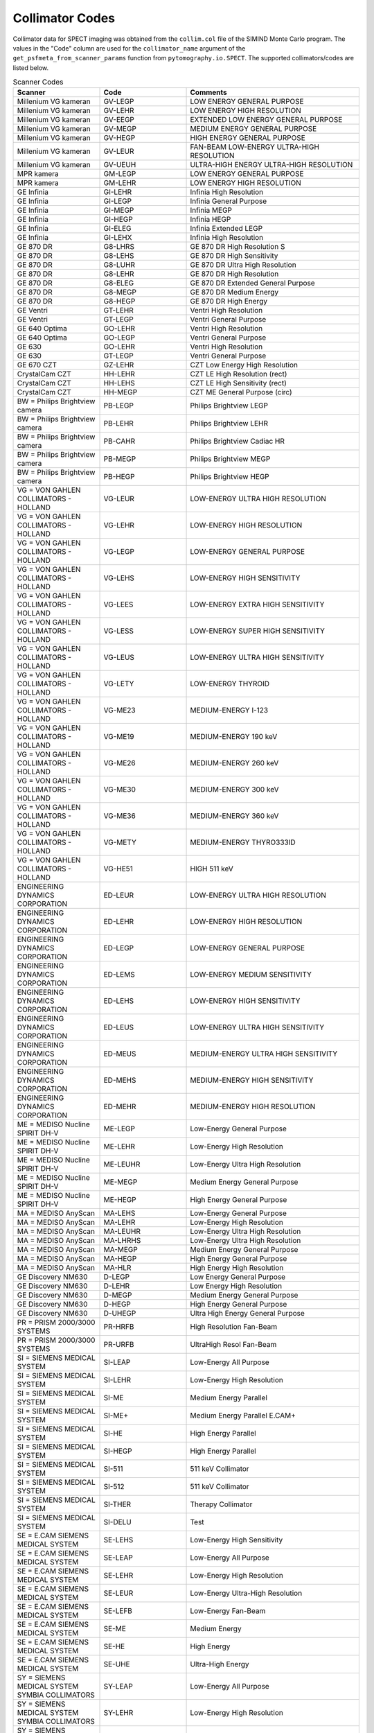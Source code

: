 .. _collimator-data-index:

++++++++++++
Collimator Codes
++++++++++++

Collimator data for SPECT imaging was obtained from the ``collim.col`` file of the SIMIND Monte Carlo program. The values in the "Code" column are used for the ``collimator_name`` argument of the ``get_psfmeta_from_scanner_params`` function from ``pytomography.io.SPECT``. The supported collimators/codes are listed below.

.. list-table:: Scanner Codes
   :widths: 25 25 50
   :header-rows: 1

   * - Scanner
     - Code
     - Comments
   * - Millenium VG kameran
     - GV-LEGP
     - LOW ENERGY GENERAL PURPOSE
   * - Millenium VG kameran
     - GV-LEHR
     - LOW ENERGY HIGH RESOLUTION
   * - Millenium VG kameran
     - GV-EEGP
     - EXTENDED LOW ENERGY GENERAL PURPOSE
   * - Millenium VG kameran
     - GV-MEGP
     - MEDIUM ENERGY GENERAL PURPOSE
   * - Millenium VG kameran
     - GV-HEGP
     - HIGH ENERGY GENERAL PURPOSE
   * - Millenium VG kameran
     - GV-LEUR
     - FAN-BEAM LOW-ENERGY ULTRA-HIGH RESOLUTION
   * - Millenium VG kameran
     - GV-UEUH
     - ULTRA-HIGH ENERGY ULTRA-HIGH RESOLUTION
   * - MPR kamera
     - GM-LEGP
     - LOW ENERGY GENERAL PURPOSE
   * - MPR kamera
     - GM-LEHR
     - LOW ENERGY HIGH RESOLUTION
   * - GE Infinia
     - GI-LEHR
     - Infinia High Resolution
   * - GE Infinia
     - GI-LEGP
     - Infinia General Purpose
   * - GE Infinia
     - GI-MEGP
     - Infinia MEGP
   * - GE Infinia
     - GI-HEGP
     - Infinia HEGP
   * - GE Infinia
     - GI-ELEG
     - Infinia Extended LEGP
   * - GE Infinia
     - GI-LEHX
     - Infinia High Resolution
   * - GE 870 DR
     - G8-LHRS
     - GE 870 DR High Resolution S
   * - GE 870 DR
     - G8-LEHS
     - GE 870 DR High Sensitivity
   * - GE 870 DR
     - G8-LUHR
     - GE 870 DR Ultra High Resolution
   * - GE 870 DR
     - G8-LEHR
     - GE 870 DR High Resolution
   * - GE 870 DR
     - G8-ELEG
     - GE 870 DR Extended General Purpose
   * - GE 870 DR
     - G8-MEGP
     - GE 870 DR Medium Energy
   * - GE 870 DR
     - G8-HEGP
     - GE 870 DR High Energy
   * - GE Ventri
     - GT-LEHR
     - Ventri High Resolution
   * - GE Ventri
     - GT-LEGP
     - Ventri General Purpose
   * - GE 640 Optima
     - GO-LEHR
     - Ventri High Resolution
   * - GE 640 Optima
     - GO-LEGP
     - Ventri General Purpose
   * - GE 630
     - GO-LEHR
     - Ventri High Resolution
   * - GE 630
     - GT-LEGP
     - Ventri General Purpose
   * - GE 670 CZT
     - GZ-LEHR
     - CZT Low Energy High Resolution
   * - CrystalCam CZT
     - HH-LEHR
     - CZT LE High Resolution (rect)
   * - CrystalCam CZT
     - HH-LEHS
     - CZT LE High Sensitivity (rect)
   * - CrystalCam CZT
     - HH-MEGP
     - CZT ME General Purpose (circ)
   * - BW = Philips Brightview camera
     - PB-LEGP
     - Philips Brightview LEGP
   * - BW = Philips Brightview camera
     - PB-LEHR
     - Philips Brightview LEHR
   * - BW = Philips Brightview camera
     - PB-CAHR
     - Philips Brightview Cadiac HR
   * - BW = Philips Brightview camera
     - PB-MEGP
     - Philips Brightview MEGP
   * - BW = Philips Brightview camera
     - PB-HEGP
     - Philips Brightview HEGP
   * - VG = VON GAHLEN COLLIMATORS - HOLLAND
     - VG-LEUR
     - LOW-ENERGY ULTRA HIGH RESOLUTION
   * - VG = VON GAHLEN COLLIMATORS - HOLLAND
     - VG-LEHR
     - LOW-ENERGY HIGH RESOLUTION
   * - VG = VON GAHLEN COLLIMATORS - HOLLAND
     - VG-LEGP
     - LOW-ENERGY GENERAL PURPOSE
   * - VG = VON GAHLEN COLLIMATORS - HOLLAND
     - VG-LEHS
     - LOW-ENERGY HIGH SENSITIVITY
   * - VG = VON GAHLEN COLLIMATORS - HOLLAND
     - VG-LEES
     - LOW-ENERGY EXTRA HIGH SENSITIVITY
   * - VG = VON GAHLEN COLLIMATORS - HOLLAND
     - VG-LESS
     - LOW-ENERGY SUPER HIGH SENSITIVITY
   * - VG = VON GAHLEN COLLIMATORS - HOLLAND
     - VG-LEUS
     - LOW-ENERGY ULTRA HIGH SENSITIVITY
   * - VG = VON GAHLEN COLLIMATORS - HOLLAND
     - VG-LETY
     - LOW-ENERGY THYROID
   * - VG = VON GAHLEN COLLIMATORS - HOLLAND
     - VG-ME23
     - MEDIUM-ENERGY I-123
   * - VG = VON GAHLEN COLLIMATORS - HOLLAND
     - VG-ME19
     - MEDIUM-ENERGY 190 keV
   * - VG = VON GAHLEN COLLIMATORS - HOLLAND
     - VG-ME26
     - MEDIUM-ENERGY 260 keV
   * - VG = VON GAHLEN COLLIMATORS - HOLLAND
     - VG-ME30
     - MEDIUM-ENERGY 300 keV
   * - VG = VON GAHLEN COLLIMATORS - HOLLAND
     - VG-ME36
     - MEDIUM-ENERGY 360 keV
   * - VG = VON GAHLEN COLLIMATORS - HOLLAND
     - VG-METY
     - MEDIUM-ENERGY THYRO333ID
   * - VG = VON GAHLEN COLLIMATORS - HOLLAND
     - VG-HE51
     - HIGH 511 keV
   * - ENGINEERING DYNAMICS CORPORATION
     - ED-LEUR
     - LOW-ENERGY ULTRA HIGH RESOLUTION
   * - ENGINEERING DYNAMICS CORPORATION
     - ED-LEHR
     - LOW-ENERGY HIGH RESOLUTION
   * - ENGINEERING DYNAMICS CORPORATION
     - ED-LEGP
     - LOW-ENERGY GENERAL PURPOSE
   * - ENGINEERING DYNAMICS CORPORATION
     - ED-LEMS
     - LOW-ENERGY MEDIUM SENSITIVITY
   * - ENGINEERING DYNAMICS CORPORATION
     - ED-LEHS
     - LOW-ENERGY HIGH SENSITIVITY
   * - ENGINEERING DYNAMICS CORPORATION
     - ED-LEUS
     - LOW-ENERGY ULTRA HIGH SENSITIVITY
   * - ENGINEERING DYNAMICS CORPORATION
     - ED-MEUS
     - MEDIUM-ENERGY ULTRA HIGH SENSITIVITY
   * - ENGINEERING DYNAMICS CORPORATION
     - ED-MEHS
     - MEDIUM-ENERGY HIGH SENSITIVITY
   * - ENGINEERING DYNAMICS CORPORATION
     - ED-MEHR
     - MEDIUM-ENERGY HIGH RESOLUTION
   * - ME = MEDISO Nucline SPIRIT DH-V
     - ME-LEGP
     - Low-Energy General Purpose
   * - ME = MEDISO Nucline SPIRIT DH-V
     - ME-LEHR
     - Low-Energy High Resolution
   * - ME = MEDISO Nucline SPIRIT DH-V
     - ME-LEUHR
     - Low-Energy Ultra High Resolution
   * - ME = MEDISO Nucline SPIRIT DH-V
     - ME-MEGP
     - Medium Energy General Purpose
   * - ME = MEDISO Nucline SPIRIT DH-V
     - ME-HEGP
     - High Energy General Purpose
   * - MA = MEDISO AnyScan
     - MA-LEHS
     - Low-Energy General Purpose
   * - MA = MEDISO AnyScan
     - MA-LEHR
     - Low-Energy High Resolution
   * - MA = MEDISO AnyScan
     - MA-LEUHR
     - Low-Energy Ultra High Resolution
   * - MA = MEDISO AnyScan
     - MA-LHRHS
     - Low-Energy Ultra High Resolution
   * - MA = MEDISO AnyScan
     - MA-MEGP
     - Medium Energy General Purpose
   * - MA = MEDISO AnyScan
     - MA-HEGP
     - High Energy General Purpose
   * - MA = MEDISO AnyScan
     - MA-HLR
     - High Energy High Resolution
   * - GE Discovery NM630
     - D-LEGP
     - Low Energy General Purpose
   * - GE Discovery NM630
     - D-LEHR
     - Low Energy High Resolution
   * - GE Discovery NM630
     - D-MEGP
     - Medium Energy General Purpose
   * - GE Discovery NM630
     - D-HEGP
     - High Energy General Purpose
   * - GE Discovery NM630
     - D-UHEGP
     - Ultra High Energy General Purpose
   * - PR = PRISM 2000/3000 SYSTEMS
     - PR-HRFB
     - High Resolution Fan-Beam
   * - PR = PRISM 2000/3000 SYSTEMS
     - PR-URFB
     - UltraHigh Resol Fan-Beam
   * - SI = SIEMENS MEDICAL SYSTEM
     - SI-LEAP
     - Low-Energy All Purpose
   * - SI = SIEMENS MEDICAL SYSTEM
     - SI-LEHR
     - Low-Energy High Resolution
   * - SI = SIEMENS MEDICAL SYSTEM
     - SI-ME
     - Medium Energy Parallel
   * - SI = SIEMENS MEDICAL SYSTEM
     - SI-ME+
     - Medium Energy Parallel E.CAM+
   * - SI = SIEMENS MEDICAL SYSTEM
     - SI-HE
     - High Energy Parallel
   * - SI = SIEMENS MEDICAL SYSTEM
     - SI-HEGP
     - High Energy Parallel
   * - SI = SIEMENS MEDICAL SYSTEM
     - SI-511
     - 511 keV Collimator
   * - SI = SIEMENS MEDICAL SYSTEM
     - SI-512
     - 511 keV Collimator
   * - SI = SIEMENS MEDICAL SYSTEM
     - SI-THER
     - Therapy Collimator
   * - SI = SIEMENS MEDICAL SYSTEM
     - SI-DELU
     - Test
   * - SE = E.CAM SIEMENS MEDICAL SYSTEM
     - SE-LEHS
     - Low-Energy High Sensitivity
   * - SE = E.CAM SIEMENS MEDICAL SYSTEM
     - SE-LEAP
     - Low-Energy All Purpose
   * - SE = E.CAM SIEMENS MEDICAL SYSTEM
     - SE-LEHR
     - Low-Energy High Resolution
   * - SE = E.CAM SIEMENS MEDICAL SYSTEM
     - SE-LEUR
     - Low-Energy Ultra-High Resolution
   * - SE = E.CAM SIEMENS MEDICAL SYSTEM
     - SE-LEFB
     - Low-Energy Fan-Beam
   * - SE = E.CAM SIEMENS MEDICAL SYSTEM
     - SE-ME
     - Medium Energy
   * - SE = E.CAM SIEMENS MEDICAL SYSTEM
     - SE-HE
     - High Energy
   * - SE = E.CAM SIEMENS MEDICAL SYSTEM
     - SE-UHE
     - Ultra-High Energy
   * - SY = SIEMENS MEDICAL SYSTEM SYMBIA COLLIMATORS
     - SY-LEAP
     - Low-Energy All Purpose
   * - SY = SIEMENS MEDICAL SYSTEM SYMBIA COLLIMATORS
     - SY-LEHR
     - Low-Energy High Resolution
   * - SY = SIEMENS MEDICAL SYSTEM SYMBIA COLLIMATORS
     - SY-ME
     - Medium Energy Parallel
   * - SY = SIEMENS MEDICAL SYSTEM SYMBIA COLLIMATORS
     - SY-HE
     - High Energy Parallel
   * - SY = SIEMENS MEDICAL SYSTEM SYMBIA COLLIMATORS
     - SY-HE1
     - High Energy Parallel
   * - SY = SIEMENS MEDICAL SYSTEM SYMBIA COLLIMATORS
     - SY-HE2
     - High Energy Parallel
